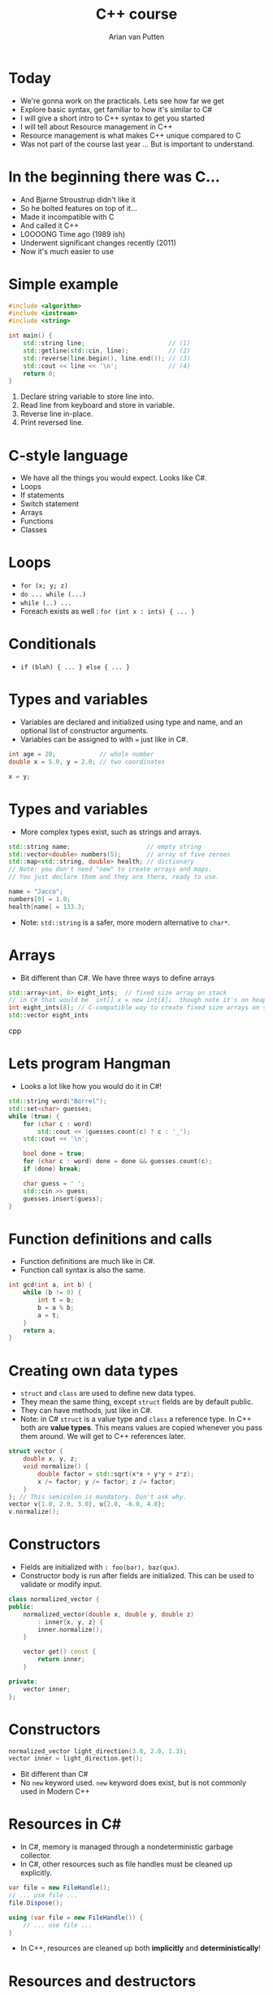 #+TITLE: C++ course
#+AUTHOR: Arian van Putten
* Today
- We're gonna work on the practicals. Lets see how far we get
- Explore basic syntax, get familiar to how it's similar to C#
- I will give a short intro to C++ syntax to get you started
- I will tell about Resource management in C++
- Resource management is what makes C++ unique compared to C
- Was not part of the course last year ... But is important to understand.
* In the beginning there was C...
- And Bjarne Stroustrup didn't like it
- So he bolted features on top of it...
- Made it incompatible with C
- And called it C++
- LOOOONG Time ago (1989 ish)
- Underwent significant changes recently (2011)
- Now it's much easier to use
* Simple example
#+BEGIN_SRC cpp
#include <algorithm>
#include <iostream>
#include <string>

int main() {
    std::string line;                       // (1)
    std::getline(std::cin, line);           // (2)
    std::reverse(line.begin(), line.end()); // (3)
    std::cout << line << '\n';              // (4)
    return 0;
}
#+END_SRC
1. Declare string variable to store line into.
2. Read line from keyboard and store in variable.
3. Reverse line in-place.
4. Print reversed line.
* C-style language
- We have all the things you would expect. Looks like C#.
- Loops
- If statements
- Switch statement
- Arrays
- Functions
- Classes
* Loops
- ~for (x; y; z)~
- ~do ... while (...)~
- ~while (..) ...~ 
- Foreach exists as well :  ~for (int x : ints) { ... }~
* Conditionals
- ~if (blah) { ... } else { ... }~

* Types and variables
- Variables are declared and initialized using type and name, 
  and an optional list of constructor arguments.
- Variables can be assigned to with ~=~ just like in C#.
#+BEGIN_SRC cpp
int age = 20;            // whole number
double x = 5.0, y = 2.0; // two coordinates

x = y;
#+END_SRC
* Types and variables
- More complex types exist, such as strings and arrays.
#+BEGIN_SRC cpp
std::string name;                     // empty string
std::vector<double> numbers(5);       // array of five zeroes
std::map<std::string, double> health; // dictionary
// Note: you don't need "new" to create arrays and maps.
// You just declare them and they are there, ready to use.

name = "Jacco";
numbers[0] = 1.0;
health[name] = 133.3;
#+END_SRC
- Note: ~std::string~ is a safer, more modern alternative to ~char*~.
* Arrays
- Bit different than C#. We have three ways to define arrays
#+BEGIN_SRC cpp
std::array<int, 8> eight_ints;  // fixed size array on stack
// in C# that would be  int[] x = new int[8];  though note it's on heap
int eight_ints[8]; // C-compatible way to create fixed size arrays on stack
std::vector eight_ints

#+END_SRC cpp
* Lets program Hangman
- Looks a lot like how you would do it in C#!
#+BEGIN_SRC cpp
std::string word("Borrel");
std::set<char> guesses;
while (true) {
    for (char c : word) 
        std::cout << (guesses.count(c) ? c : '_');
    std::cout << '\n';

    bool done = true;
    for (char c : word) done = done && guesses.count(c);
    if (done) break;

    char guess = ' ';
    std::cin >> guess;
    guesses.insert(guess);
}
#+END_SRC
* Function definitions and calls
- Function definitions are much like in C#.
- Function call syntax is also the same.
#+BEGIN_SRC cpp
int gcd(int a, int b) {
    while (b != 0) {
        int t = b;
        b = a % b;
        a = t;
    }
    return a;
}
#+END_SRC
* Creating own data types
- ~struct~ and ~class~ are used to define new data types.
- They mean the same thing, except ~struct~ fields are by default public.
- They can have methods, just like in C#.
- Note: in C# ~struct~ is a value type and ~class~ a reference type. In C++ both
  are *value types*. This means values are copied whenever you pass them around.
  We will get to C++ references later.
#+BEGIN_SRC cpp
struct vector {
    double x, y, z;
    void normalize() {
        double factor = std::sqrt(x*x + y*y + z*z);
        x /= factor; y /= factor; z /= factor;
    }
}; // This semicolon is mandatory. Don't ask why.
vector v{1.0, 2.0, 3.0}, u{2.0, -6.0, 4.0};
v.normalize();
#+END_SRC
* Constructors
- Fields are initialized with ~: foo(bar), baz(qux)~.
- Constructor body is run after fields are initialized. This can be used 
  to validate or modify input. 
#+BEGIN_SRC cpp
class normalized_vector {
public:
    normalized_vector(double x, double y, double z)
        : inner{x, y, z} { 
        inner.normalize();
    }

    vector get() const {
        return inner;
    }

private:
    vector inner;
};
#+END_SRC 
* Constructors
#+BEGIN_SRC cpp
normalized_vector light_direction(3.0, 2.0, 1.3);
vector inner = light_direction.get();
#+END_SRC 
- Bit different than C#
- No ~new~ keyword used.  ~new~ keyword does exist, but is not commonly used in Modern C++
* Resources in C#
- In C#, memory is managed through a nondeterministic garbage collector.
- In C#, other resources such as file handles must be cleaned up explicitly.
#+BEGIN_SRC csharp
var file = new FileHandle();
// ... use file ...
file.Dispose();
#+END_SRC
#+BEGIN_SRC csharp
using (var file = new FileHandle()) {
    // ... use file ...
}
#+END_SRC
- In C++, resources are cleaned up both *implicitly* and *deterministically*!
* Resources and destructors
- A resource is anything that needs to be cleaned up after use.
- Resources are modeled using classes with destructors.
- No garbage collector necessary, yet resource cleanup is automatic.
#+BEGIN_SRC cpp
class file_handle {
public:
    file_handle(std::string path) 
        : inner(std::fopen(path.c_str())) { }
    file_handle(file_handle const&) = delete;
    file_handle& operator=(file_handle const&) = delete;
    ~file_handle() {
        std::fclose(inner);
    }
private:
    FILE* inner;
};
#+END_SRC
- Note: you can use ~std::ifstream~ to read files. You don't need to
  reimplement it yourself.
* Resources and destructors
- It is a common misconception that resource management is manual in C++.
- Destructors are called automatically at the end of the scope. You don't 
  need to close files, unlock mutexes, or release any sort of other resource
  manually. 
- No need for a construct such as ~using~ in C#.

#+BEGIN_SRC cpp
vector read_vector() {
    file_handle file("vectors.txt");
    vector result;
    // ... read file ...
    return result;
} // Destructor called automatically at end of scope.
#+END_SRC

* Resources and destructors
- Memory is also a resource! And can be managed with the same mechanisms.
- So not garbage collected by a garbage collector! But cleaned up by destructors.
- Examples of resources classes that manage memory are ~std::string~ and ~std::vector~.
- A vector is a growable piece of memory (you can delete and add elements).
- You don't need to explicitly free it after use. Its destructor is automatically called.
* Resources and destructors
- Destructors are automatically generated, and will invoke the destructors of all members.
- This means that if you have a struct with file handles or vectors, they will be cleaned up
  when the enclosing struct is cleaned up.
- You only need to write destructors yourself if you use types that don't already have them!
#+BEGIN_SRC cpp
class display {
    std::string title;
    vector<byte> screen_buffer;
    std::unique_ptr<HWND, hwnd_delete> window;
};
{
    display d;
    draw_circle(d, 2.2, 4.3, 0.8);
    wait_key_press();
} // d.title, d.screen_buffer, and d.window automatically 
  // cleaned up when d goes out of scope.
#+END_SRC
* Resource management
- Resource management a big deal in C++.
- It's one of its strongest features. Automatic resource management without garbage collection.
- Many (C) programmers don't realise it's a feature, and manage memory 'manually'.
* Resource management
#+BEGIN_SRC c
int main() {
    char *buffer = malloc(4);
    if (buffer == NULL) return -1;
    buffer[0] = 'a'; buffer[1] = 'r'; buffer[2] = 'i'; buffer[3] = '\0';
    char *old_buffer = buffer;
    buffer = realloc(old_buffer, 6);
    if (buffer == NULL) {free(old_buffer); return -1;}
    buffer[3] = 'a';
    buffer[4] = 'n';
    buffer[5] = '\0';
    puts(buffer);
    free(buffer);
}
#+END_SRC
- Memory management in C. (It's a fucking nightmare)

* Resource management
#+BEGIN_SRC cpp
int main() {
    std::string buffer("ari");
    buffer.push_back('a');
    buffer.push_back('n');
    std::cout << buffer << '\n';
}
#+END_SRC
- Note: No explicit free().
- No explicit reallocation.
- don't have to deal with setting last byte to ~\0~
- Exceptions are used for error handling, not returning ~NULL~
- Exceptions cause Destructor to be run.

* Learning sources
- There are a lot of bad resources about C++ on the internet. Here are
  some good ones.
  - C++ language and library reference: https://en.cppreference.com/w/
  - C++ books: https://tinyurl.com/so-cxxbooks
  - c++-faq tag on Stack Overflow: https://stackoverflow.com/questions/tagged/c%2b%2b-faq
